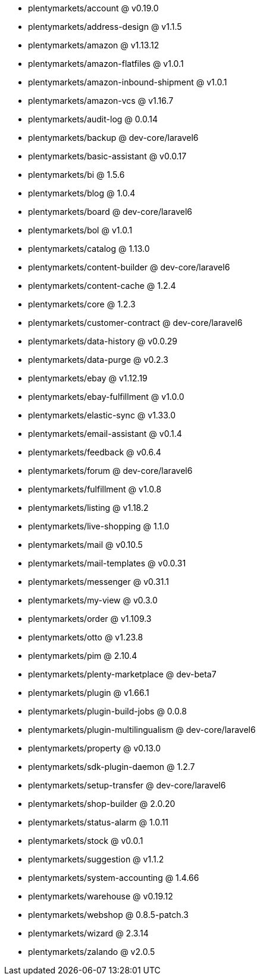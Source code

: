 * plentymarkets/account @ v0.19.0
* plentymarkets/address-design @ v1.1.5
* plentymarkets/amazon @ v1.13.12
* plentymarkets/amazon-flatfiles @ v1.0.1
* plentymarkets/amazon-inbound-shipment @ v1.0.1
* plentymarkets/amazon-vcs @ v1.16.7
* plentymarkets/audit-log @ 0.0.14
* plentymarkets/backup @ dev-core/laravel6
* plentymarkets/basic-assistant @ v0.0.17
* plentymarkets/bi @ 1.5.6
* plentymarkets/blog @ 1.0.4
* plentymarkets/board @ dev-core/laravel6
* plentymarkets/bol @ v1.0.1
* plentymarkets/catalog @ 1.13.0
* plentymarkets/content-builder @ dev-core/laravel6
* plentymarkets/content-cache @ 1.2.4
* plentymarkets/core @ 1.2.3
* plentymarkets/customer-contract @ dev-core/laravel6
* plentymarkets/data-history @ v0.0.29
* plentymarkets/data-purge @ v0.2.3
* plentymarkets/ebay @ v1.12.19
* plentymarkets/ebay-fulfillment @ v1.0.0
* plentymarkets/elastic-sync @ v1.33.0
* plentymarkets/email-assistant @ v0.1.4
* plentymarkets/feedback @ v0.6.4
* plentymarkets/forum @ dev-core/laravel6
* plentymarkets/fulfillment @ v1.0.8
* plentymarkets/listing @ v1.18.2
* plentymarkets/live-shopping @ 1.1.0
* plentymarkets/mail @ v0.10.5
* plentymarkets/mail-templates @ v0.0.31
* plentymarkets/messenger @ v0.31.1
* plentymarkets/my-view @ v0.3.0
* plentymarkets/order @ v1.109.3
* plentymarkets/otto @ v1.23.8
* plentymarkets/pim @ 2.10.4
* plentymarkets/plenty-marketplace @ dev-beta7
* plentymarkets/plugin @ v1.66.1
* plentymarkets/plugin-build-jobs @ 0.0.8
* plentymarkets/plugin-multilingualism @ dev-core/laravel6
* plentymarkets/property @ v0.13.0
* plentymarkets/sdk-plugin-daemon @ 1.2.7
* plentymarkets/setup-transfer @ dev-core/laravel6
* plentymarkets/shop-builder @ 2.0.20
* plentymarkets/status-alarm @ 1.0.11
* plentymarkets/stock @ v0.0.1
* plentymarkets/suggestion @ v1.1.2
* plentymarkets/system-accounting @ 1.4.66
* plentymarkets/warehouse @ v0.19.12
* plentymarkets/webshop @ 0.8.5-patch.3
* plentymarkets/wizard @ 2.3.14
* plentymarkets/zalando @ v2.0.5
